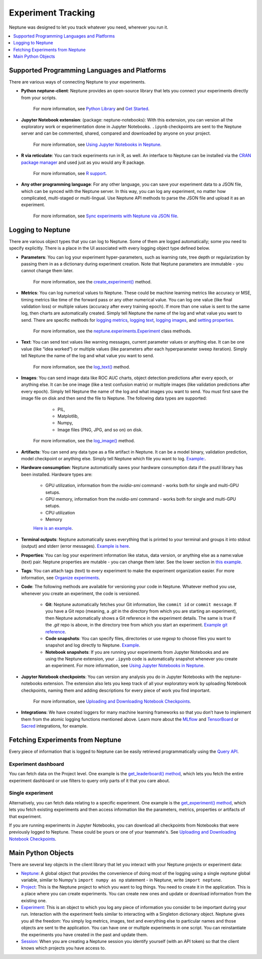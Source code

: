 Experiment Tracking
===================

Neptune was designed to let you track whatever you need, wherever you run it.

.. contents::
    :local:
    :depth: 1
    :backlinks: top

Supported Programming Languages and Platforms
---------------------------------------------

There are various ways of connecting Neptune to your experiments.


- **Python neptune-client**: Neptune provides an open-source library that lets you connect your experiments directly from your scripts.

    For more information, see `Python Library <../python-api/introduction.html>`_ and `Get Started <../python-api/tutorials/get-started.html>`_.

- **Jupyter Notebook extension**: (package: neptune-notebooks): With this extension, you can version all the exploratory work or experimentation done in Jupyter Notebooks. ``.ipynb`` checkpoints are sent to the Neptune server and can be commented, shared, compared and downloaded by anyone on your project.

    For more information, see `Using Jupyter Notebooks in Neptune <../notebooks/introduction.html>`_.

- **R via reticulate**: You can track experiments run in R, as well. An interface to Neptune can be installed via the `CRAN package manager <https://cran.r-project.org/web/packages/neptune/index.html>`_ and used just as you would any R package.

    For more information, see `R support <../integrations/r-support.html>`_.

- **Any other programming language**: For any other language, you can save your experiment data to a JSON file, which can be synced with the Neptune server. In this way, you can log any experiment, no matter how complicated, multi-staged or multi-lingual. Use Neptune API methods to parse the JSON file and upload it as an experiment.

    For more information, see `Sync experiments with Neptune via JSON file <https://neptune-contrib.readthedocs.io/user_guide/sync/with_json.html>`_.


Logging to Neptune
------------------

There are various object types that you can log to Neptune. Some of them are logged automatically; some you need to specify explicitly. There is a place in the UI associated with every logging object type defined below.

- **Parameters**: You can log your experiment hyper-parameters, such as learning rate, tree depth or regularization by passing them in as a dictionary during experiment creation. Note that Neptune parameters are immutable - you cannot change them later.

    For more information, see the `create_experiment() <../neptune-client/docs/project.html#neptune.projects.Project.create_experiment>`_ method.

- **Metrics**: You can log numerical values to Neptune. These could be machine learning metrics like accuracy or MSE, timing metrics like time of the forward pass or any other numerical value. You can log one value (like final validation loss) or multiple values (accuracy after every training epoch). If more than one value is sent to the same log, then charts are automatically created. Simply tell Neptune the name of the log and what value you want to send. There are specific methods for `logging metrics <../neptune-client/docs/experiment.html#neptune.experiments.Experiment.log_metric>`_, `logging text <../neptune-client/docs/experiment.html#neptune.experiments.Experiment.log_text>`_, `logging images <../neptune-client/docs/experiment.html#neptune.experiments.Experiment.log_image>`_, and `setting properties <../neptune-client/docs/experiment.html#neptune.experiments.Experiment.set_property>`_.

    For more information, see the `neptune.experiments.Experiment <../neptune-client/docs/experiment.html#neptune.experiments.Experiment>`_ class methods.

- **Text**: You can send text values like warning messages, current parameter values or anything else. It can be one value (like “idea worked”) or multiple values (like parameters after each hyperparameter sweep iteration). Simply tell Neptune the name of the log and what value you want to send.

    For more information, see the `log_text() <../neptune-client/docs/experiment.html#neptune.experiments.Experiment.log_text>`_ method.

- **Images**: You can send image data like ROC AUC charts, object detection predictions after every epoch, or anything else.  It can be one image (like a test confusion matrix) or multiple images (like validation predictions after every epoch). Simply tell Neptune the name of the log and what images you want to send.  You must first save the image file on disk and then send the file to Neptune. The following data types are supported:

        - PIL,
        - Matplotlib,
        - Numpy,
        - Image files (PNG, JPG, and so on) on disk.

    For more information, see the `log_image() <../neptune-client/docs/experiment.html#neptune.experiments.Experiment.log_image>`_ method.



- **Artifacts**: You can send any data type as a file artifact in Neptune. It can be a model binary, validation prediction, model checkpoint or anything else. Simply tell Neptune which file you want to log. `Example: <https://ui.neptune.ai/o/USERNAME/org/example-project/e/HELLO-48/artifacts>`_.
- **Hardware consumption**: Neptune automatically saves your hardware consumption data if the psutil library has been installed. Hardware types are:

    - GPU utilization, information from the `nvidia-smi` command - works both for single and multi-GPU setups.
    - GPU memory, information from the `nvidia-smi` command - works both for single and multi-GPU setups.
    - CPU utilization
    - Memory

    `Here is an example <https://ui.neptune.ai/o/USERNAME/org/example-project/e/HELLO-48/monitoring>`_.

- **Terminal outputs**: Neptune automatically saves everything that is printed to your terminal and groups it into stdout (output) and stderr (error messages). `Example is here <https://ui.neptune.ai/o/USERNAME/org/example-project/e/HELLO-48/monitoring>`_.

- **Properties**: You can log your experiment information like status, data version, or anything else as a name:value (text) pair. Neptune properties are mutable - you can change them later. See the lower section in `this example <https://ui.neptune.ai/o/USERNAME/org/example-project/e/HELLO-48/details>`_.

- **Tags**: You can attach tags (text) to every experiment to make the experiment organization easier. For more information, see `Organize experiments <../learn-about-neptune/ui.html#organize-experiments>`_.

- **Code**: The following methods are available for versioning your code in Neptune. Whatever method you use, whenever you create an experiment, the code is versioned.

    - **Git**: Neptune automatically fetches your Git information, like ``commit id`` or ``commit message``. If you have a Git repo (meaning, a `.git` in the directory from which you are starting an experiment), then Neptune automatically shows a Git reference in the experiment details. The same is true if the `.git` repo is above, in the directory tree from which you start an experiment. `Example git reference <https://ui.neptune.ai/o/neptune-ai/org/fastai2-integration/e/FAI-3/details>`_.

    - **Code snapshots**: You can specify files, directories or use `regexp` to choose files you want to snapshot and log directly to Neptune. `Example <https://ui.neptune.ai/o/USERNAME/org/example-project/e/HELLO-48/source-code?path=.&file=classification-example.py>`_.

    - **Notebook snapshots**: If you are running your experiments from Jupyter Notebooks and are using the Neptune extension, your ``.ipynb`` code is automatically snapshot whenever you create an experiment. For more information, see `Using Jupyter Notebooks in Neptune <../notebooks/introduction.html>`_.

- **Jupyter Notebook checkpoints**: You can version any analysis you do in Jupyter Notebooks with the neptune-notebooks extension. The extension also lets you keep track of all your exploratory work by uploading Notebook checkpoints, naming them and adding descriptions for every piece of work you find important.

    For more information, see `Uploading and Downloading Notebook Checkpoints <../notebooks/introduction.html#uploading-and-downloading-notebook-checkpoints>`_.

- **Integrations**: We have created loggers for many machine learning frameworks so that you don’t have to implement them from the atomic logging functions mentioned above. Learn more about the `MLflow <https://docs.neptune.ai/integrations/mlflow.html#>`_ and `TensorBoard <https://docs.neptune.ai/integrations/tensorboard.html#>`_ or `Sacred <https://neptune-contrib.readthedocs.io/examples/observer_sacred.html>`_ integrations, for example.

Fetching Experiments from Neptune
---------------------------------

Every piece of information that is logged to Neptune can be easily retrieved programmatically using the `Query API <../python-api/query-api.html>`_.

Experiment dashboard
""""""""""""""""""""
You can fetch data on the Project level. One example is the `get_leaderboard() method <../neptune-client/docs/project.html#neptune.projects.Project.get_leaderboard>`_, which lets you fetch the entire experiment dashboard or use filters to query only parts of it that you care about.

Single experiment
"""""""""""""""""
Alternatively, you can fetch data relating to a specific experiment. One example is the `get_experiment() method <../neptune-client/docs/project.html#neptune.projects.Project.get_experiments>`_, which lets you fetch existing experiments and then access information like the parameters, metrics, properties or artifacts of that experiment.


If you are running experiments in Jupyter Notebooks, you can download all checkpoints from Notebooks that were previously logged to Neptune. These could be yours or one of your teammate's. See `Uploading and Downloading Notebook Checkpoints <../notebooks/introduction.html#uploading-and-downloading-notebook-checkpoints>`_.

Main Python Objects
-------------------
.. I want to use the name of the API - not "Python". What is best to call it?

There are several key objects in the client library that let you interact with your Neptune projects or experiment data:

- `Neptune <../neptune-client/docs/neptune.html>`_: A global object that provides the convenience of doing most of the logging using a single `neptune` global variable, similar to Numpy's ``import numpy as np`` statement - in Neptune, write ``import neptune``.

- `Project <../neptune-client/docs/project.html>`_: This is the Neptune project to which you want to log things. You need to create it in the application. This is a place where you can create experiments. You can create new ones and update or download information from the existing one.

- `Experiment <../neptune-client/docs/experiment.html>`_:  This is an object to which you log any piece of information you consider to be important during your run. Interaction with the experiment feels similar to interacting with a Singleton dictionary object. Neptune gives you all the freedom: You simply log metrics, images, text and everything else to particular names and those objects are sent to the application. You can have one or multiple experiments in one script. You can reinstantiate the experiments you have created in the past and update them.

- `Session <../neptune-client/docs/session.html>`_: When you are creating a Neptune session you identify yourself (with an API token) so that the client knows which projects you have access to.
